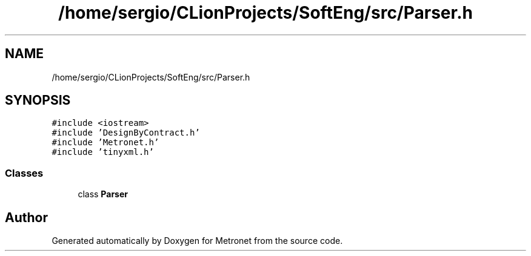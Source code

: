 .TH "/home/sergio/CLionProjects/SoftEng/src/Parser.h" 3 "Thu Mar 9 2017" "Metronet" \" -*- nroff -*-
.ad l
.nh
.SH NAME
/home/sergio/CLionProjects/SoftEng/src/Parser.h
.SH SYNOPSIS
.br
.PP
\fC#include <iostream>\fP
.br
\fC#include 'DesignByContract\&.h'\fP
.br
\fC#include 'Metronet\&.h'\fP
.br
\fC#include 'tinyxml\&.h'\fP
.br

.SS "Classes"

.in +1c
.ti -1c
.RI "class \fBParser\fP"
.br
.in -1c
.SH "Author"
.PP 
Generated automatically by Doxygen for Metronet from the source code\&.
